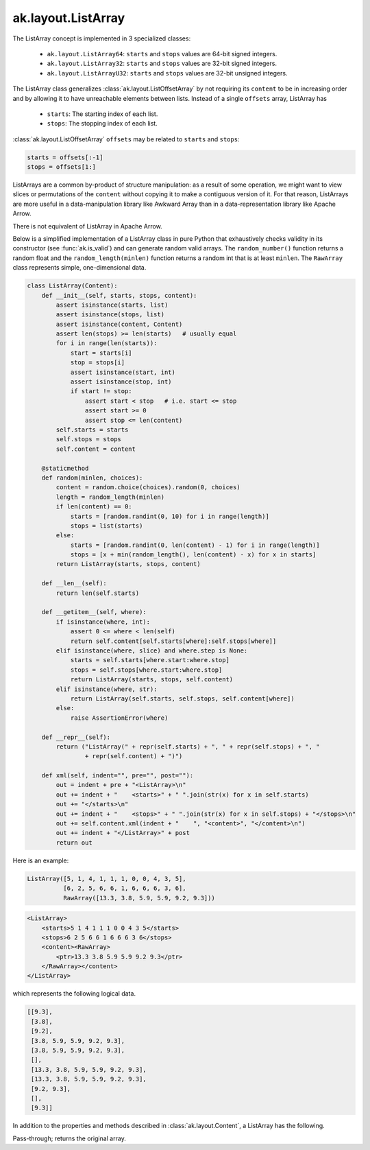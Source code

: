 .. py:currentmodule:: ak.layout

ak.layout.ListArray
-------------------

The ListArray concept is implemented in 3 specialized classes:

    * ``ak.layout.ListArray64``: ``starts`` and ``stops`` values are 64-bit
      signed integers.
    * ``ak.layout.ListArray32``: ``starts`` and ``stops`` values are 32-bit
      signed integers.
    * ``ak.layout.ListArrayU32``: ``starts`` and ``stops`` values are 32-bit
      unsigned integers.

The ListArray class generalizes :class:`ak.layout.ListOffsetArray` by not
requiring its ``content`` to be in increasing order and by allowing it to
have unreachable elements between lists. Instead of a single ``offsets`` array,
ListArray has

   * ``starts``: The starting index of each list.
   * ``stops``: The stopping index of each list.

:class:`ak.layout.ListOffsetArray` ``offsets`` may be related to ``starts`` and
``stops``:

.. code-block:: python

    starts = offsets[:-1]
    stops = offsets[1:]

ListArrays are a common by-product of structure manipulation: as a result of
some operation, we might want to view slices or permutations of the ``content``
without copying it to make a contiguous version of it. For that reason,
ListArrays are more useful in a data-manipulation library like Awkward Array
than in a data-representation library like Apache Arrow.

There is not equivalent of ListArray in Apache Arrow.

Below is a simplified implementation of a ListArray class in pure Python
that exhaustively checks validity in its constructor (see
:func:`ak.is_valid`) and can generate random valid arrays. The
``random_number()`` function returns a random float and the
``random_length(minlen)`` function returns a random int that is at least
``minlen``. The ``RawArray`` class represents simple, one-dimensional data.

.. code-block:: python

    class ListArray(Content):
        def __init__(self, starts, stops, content):
            assert isinstance(starts, list)
            assert isinstance(stops, list)
            assert isinstance(content, Content)
            assert len(stops) >= len(starts)   # usually equal
            for i in range(len(starts)):
                start = starts[i]
                stop = stops[i]
                assert isinstance(start, int)
                assert isinstance(stop, int)
                if start != stop:
                    assert start < stop   # i.e. start <= stop
                    assert start >= 0
                    assert stop <= len(content)
            self.starts = starts
            self.stops = stops
            self.content = content

        @staticmethod
        def random(minlen, choices):
            content = random.choice(choices).random(0, choices)
            length = random_length(minlen)
            if len(content) == 0:
                starts = [random.randint(0, 10) for i in range(length)]
                stops = list(starts)
            else:
                starts = [random.randint(0, len(content) - 1) for i in range(length)]
                stops = [x + min(random_length(), len(content) - x) for x in starts]
            return ListArray(starts, stops, content)
            
        def __len__(self):
            return len(self.starts)

        def __getitem__(self, where):
            if isinstance(where, int):
                assert 0 <= where < len(self)
                return self.content[self.starts[where]:self.stops[where]]
            elif isinstance(where, slice) and where.step is None:
                starts = self.starts[where.start:where.stop]
                stops = self.stops[where.start:where.stop]
                return ListArray(starts, stops, self.content)
            elif isinstance(where, str):
                return ListArray(self.starts, self.stops, self.content[where])
            else:
                raise AssertionError(where)

        def __repr__(self):
            return ("ListArray(" + repr(self.starts) + ", " + repr(self.stops) + ", "
                    + repr(self.content) + ")")

        def xml(self, indent="", pre="", post=""):
            out = indent + pre + "<ListArray>\n"
            out += indent + "    <starts>" + " ".join(str(x) for x in self.starts)
            out += "</starts>\n"
            out += indent + "    <stops>" + " ".join(str(x) for x in self.stops) + "</stops>\n"
            out += self.content.xml(indent + "    ", "<content>", "</content>\n")
            out += indent + "</ListArray>" + post
            return out

Here is an example:

.. code-block:: python

    ListArray([5, 1, 4, 1, 1, 1, 0, 0, 4, 3, 5],
              [6, 2, 5, 6, 6, 1, 6, 6, 6, 3, 6],
              RawArray([13.3, 3.8, 5.9, 5.9, 9.2, 9.3]))

.. code-block:: xml

    <ListArray>
        <starts>5 1 4 1 1 1 0 0 4 3 5</starts>
        <stops>6 2 5 6 6 1 6 6 6 3 6</stops>
        <content><RawArray>
            <ptr>13.3 3.8 5.9 5.9 9.2 9.3</ptr>
        </RawArray></content>
    </ListArray>

which represents the following logical data.

.. code-block:: python

    [[9.3],
     [3.8],
     [9.2],
     [3.8, 5.9, 5.9, 9.2, 9.3],
     [3.8, 5.9, 5.9, 9.2, 9.3],
     [],
     [13.3, 3.8, 5.9, 5.9, 9.2, 9.3],
     [13.3, 3.8, 5.9, 5.9, 9.2, 9.3],
     [9.2, 9.3],
     [],
     [9.3]]

In addition to the properties and methods described in :class:`ak.layout.Content`,
a ListArray has the following.

.. py:class:: ListArray(starts, stops, content, identities=None, parameters=None)

    .. py:method:: ListArray.__init__(starts, stops, content, identities=None, parameters=None)
        
    .. py:attribute:: ListArray.starts
        
    .. py:attribute:: ListArray.stops
        
    .. py:attribute:: ListArray.content
        
    .. py:method:: ListArray.compact_offsets64(start_at_zero=True)
        
        Returns a 64-bit :class:`ak.layout.Index` of ``offsets`` that represent the same lengths
        of this array's ``starts`` and ``stops`` (though not the physical order in memory).
        
    .. py:method:: ListArray.broadcast_tooffsets64(offsets)
        
        Reorders ``contents`` to match a given set of ``offsets`` (if possible) and
        returns a :class:`ak.layout.ListOffsetArray` with the results. This is used in
        broadcasting because a set of :class:`ak.types.ListType` and :class:`ak.types.RegularType`
        arrays have to be reordered to a common ``offsets`` before they can be directly
        operated upon.
        
    .. py:method:: ListArray.toRegularArray()
        
        Converts this :class:`ak.types.ListType` into a :class:`ak.types.RegularType` array
        if possible.
        
Pass-through; returns the original array.
